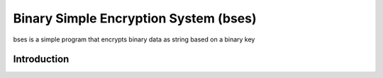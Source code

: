 ======================================
Binary Simple Encryption System (bses)
======================================
bses is a simple program that encrypts binary data as string based on a binary key

Introduction
------------------
